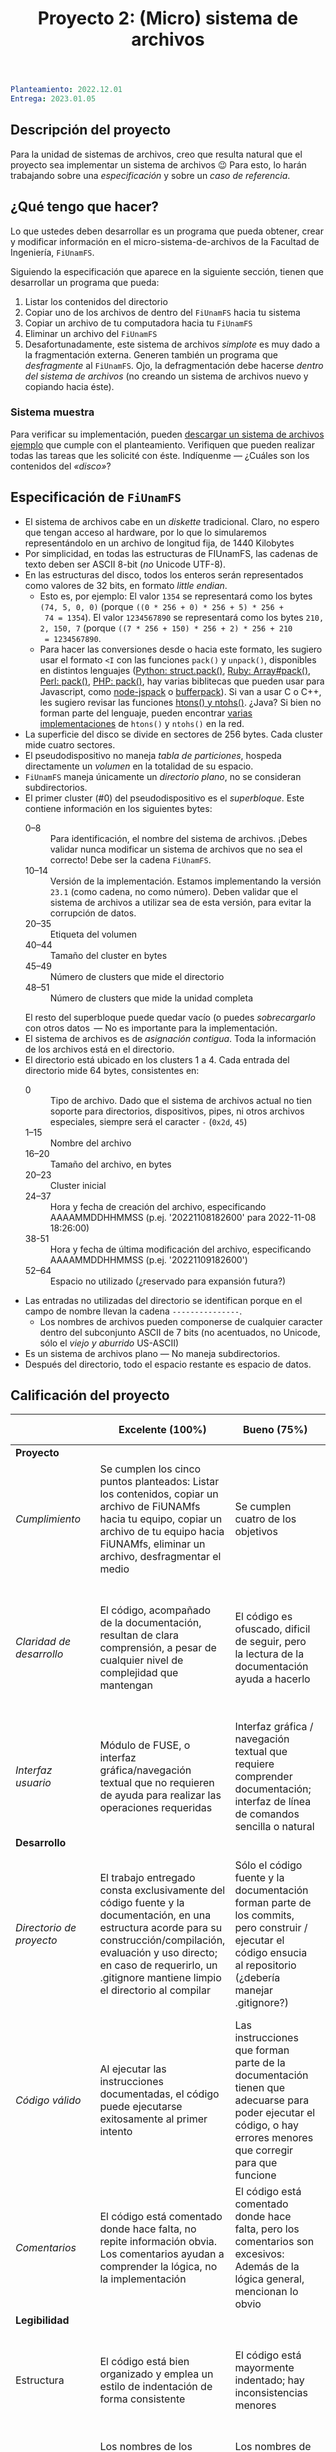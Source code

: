 #+title: Proyecto 2: (Micro) sistema de archivos

#+BEGIN_SRC yaml
Planteamiento: 2022.12.01
Entrega: 2023.01.05
#+END_SRC

# ¡Las [[./calificaciones.org][calificaciones y comentarios]] ya están disponibles!

** Descripción del proyecto

Para la unidad de sistemas de archivos, creo que resulta natural que
el proyecto sea implementar un sistema de archivos 😉 Para esto, lo
harán trabajando sobre una /especificación/ y sobre un /caso de
referencia/.

** ¿Qué tengo que hacer?

Lo que ustedes deben desarrollar es un programa que pueda obtener,
crear y modificar información en el micro-sistema-de-archivos de la
Facultad de Ingeniería, =FiUnamFS=.

Siguiendo la especificación que aparece en la siguiente sección,
tienen que desarrollar un programa que pueda:

1. Listar los contenidos del directorio
2. Copiar uno de los archivos de dentro del =FiUnamFS= hacia tu sistema
3. Copiar un archivo de tu computadora hacia tu =FiUnamFS=
4. Eliminar un archivo del =FiUnamFS=
5. Desafortunadamente, este sistema de archivos /simplote/ es muy dado
   a la fragmentación externa. Generen también un programa que
   /desfragmente/ al =FiUnamFS=. Ojo, la defragmentación debe hacerse
   /dentro del sistema de archivos/ (no creando un sistema de archivos
   nuevo y copiando hacia éste).

*** Sistema muestra

Para verificar su implementación, pueden [[./fiunamfs.img][descargar un sistema de
archivos ejemplo]] que cumple con el planteamiento. Verifiquen que
pueden realizar todas las tareas que les solicité con éste. Indíquenme
— ¿Cuáles son los contenidos del /«disco»/?

** Especificación de =FiUnamFS=

- El sistema de archivos cabe en un /diskette/ tradicional. Claro, no
  espero que tengan acceso al hardware, por lo que lo simularemos
  representándolo en un archivo de longitud fija, de 1440 Kilobytes
- Por simplicidad, en todas las estructuras de FIUnamFS, las cadenas
  de texto deben ser ASCII 8-bit (/no/ Unicode UTF-8).
- En las estructuras del disco, todos los enteros serán representados
  como valores de 32 bits, en formato /little endian/.
  - Esto es, por ejemplo: El valor =1354= se representará como los
    bytes =(74, 5, 0, 0)= (porque =((0 * 256 + 0) * 256 + 5) * 256 +
    74 = 1354=). El valor =1234567890= se representará como los bytes
    =210, 2, 150, 7= (porque =((7 * 256 + 150) * 256 + 2) * 256 + 210
    = 1234567890=.
  - Para hacer las conversiones desde o hacia este formato, les
    sugiero usar el formato =<I= con las funciones =pack()= y
    =unpack()=, disponibles en distintos lenguajes ([[https://docs.python.org/3/library/struct.html][Python:
    struct.pack()]], [[https://ruby-doc.com/core/Array.html#method-i-pack][Ruby: Array#pack()]], [[https://perldoc.perl.org/perlpacktut][Perl: pack()]], [[https://www.php.net/manual/en/function.pack.php][PHP: pack()]], hay
    varias biblitecas que pueden usar para Javascript, como
    [[https://github.com/pgriess/node-jspack][node-jspack]] o [[https://github.com/ryanrolds/bufferpack][bufferpack]]). Si van a usar C o C++, les sugiero
    revisar las funciones [[https://linux.die.net/man/3/htons][htons() y ntohs()]]. ¿Java? Si bien no forman
    parte del lenguaje, pueden encontrar [[https://stackoverflow.com/questions/2675957/java-implementing-htonl#15547976][varias]] [[https://coderanch.com/t/366549/java/Java-equivilent-functions-htonl-ntohl][implementaciones]] de
    =htons()= y =ntohs()= en la red.
- La superficie del disco se divide en sectores de 256 bytes. Cada
  cluster mide cuatro sectores.
- El pseudodispositivo no maneja /tabla de particiones/, hospeda
  directamente un /volumen/ en la totalidad de su espacio.
- =FiUnamFS= maneja únicamente un /directorio plano/, no se consideran
  subdirectorios.
- El primer cluster (#0) del pseudodispositivo es el
  /superbloque/. Este contiene información en los siguientes bytes:
  - 0--8 :: Para identificación, el nombre del sistema de
            archivos. ¡Debes validar nunca modificar un sistema de
            archivos que no sea el correcto! Debe ser la cadena =FiUnamFS=.
  - 10--14 :: Versión de la implementación. Estamos implementando la
    versión =23.1= (como cadena, no como número). Deben validar que el
    sistema de archivos a utilizar sea de esta versión, para evitar la
    corrupción de datos.
  - 20--35 :: Etiqueta del volumen
  - 40--44 :: Tamaño del cluster en bytes
  - 45--49 :: Número de clusters que mide el directorio
  - 48--51 :: Número de clusters que mide la unidad completa
  El resto del superbloque puede quedar vacío (o puedes
  /sobrecargarlo/ con otros datos  — No es importante para la
  implementación.
- El sistema de archivos es de /asignación contigua/. Toda la
  información de los archivos está en el directorio.
- El directorio está ubicado en los clusters 1 a 4. Cada entrada del
  directorio mide 64 bytes, consistentes en:
  - 0 :: Tipo de archivo. Dado que el sistema de archivos actual no
    tien soporte para directorios, dispositivos, pipes, ni otros
    archivos especiales, siempre será el caracter =-= (=0x2d=, =45=)
  - 1--15 :: Nombre del archivo
  - 16--20 :: Tamaño del archivo, en bytes
  - 20--23 :: Cluster inicial
  - 24--37 :: Hora y fecha de creación del archivo, especificando
              AAAAMMDDHHMMSS (p.ej. '20221108182600' para 2022-11-08
	      18:26:00)
  - 38-51 :: Hora y fecha de última modificación del archivo,
              especificando AAAAMMDDHHMMSS (p.ej. '20221109182600')
  - 52--64 :: Espacio no utilizado (¿reservado para expansión futura?)
- Las entradas no utilizadas del directorio se identifican porque
  en el campo de nombre llevan la cadena =---------------=.
  - Los nombres de archivos pueden componerse de cualquier caracter
    dentro del subconjunto ASCII de 7 bits (no acentuados, no Unicode,
    sólo el /viejo y aburrido/ US-ASCII)
- Es un sistema de archivos plano — No maneja subdirectorios.
- Después del directorio, todo el espacio restante es espacio de
  datos.


** Calificación del proyecto

|--------------------------+--------------------------------------------------------------------------------------------------------------------------------------------------------------------------------------------------------------------------------------------------------------------+-----------------------------------------------------------------------------------------------------------------------------------------------------------------+------------------------------------------------------------------------------------------------------------------------------------------------------------------+----------------------------------------------------------------------------------------------------------------------------+--------|
|                          | *Excelente (100%)*                                                                                                                                                                                                                                                 | *Bueno (75%)*                                                                                                                                                   | *Suficiente (50%)*                                                                                                                                               | *Insuficiente (0%)*                                                                                                        | *Peso* |
|--------------------------+--------------------------------------------------------------------------------------------------------------------------------------------------------------------------------------------------------------------------------------------------------------------+-----------------------------------------------------------------------------------------------------------------------------------------------------------------+------------------------------------------------------------------------------------------------------------------------------------------------------------------+----------------------------------------------------------------------------------------------------------------------------+--------|
| *Proyecto*               |                                                                                                                                                                                                                                                                    |                                                                                                                                                                 |                                                                                                                                                                  |                                                                                                                            |    30% |
|--------------------------+--------------------------------------------------------------------------------------------------------------------------------------------------------------------------------------------------------------------------------------------------------------------+-----------------------------------------------------------------------------------------------------------------------------------------------------------------+------------------------------------------------------------------------------------------------------------------------------------------------------------------+----------------------------------------------------------------------------------------------------------------------------+--------|
| /Cumplimiento/           | Se cumplen los cinco puntos planteados: Listar los contenidos, copiar un archivo de FiUNAMfs hacia tu equipo, copiar un archivo de tu equipo hacia FiUNAMfs, eliminar un archivo, desfragmentar el medio                                                           | Se cumplen cuatro de los objetivos                                                                                                                              | Se cumplen tres o dos de los objetivos                                                                                                                           | Se cumple uno solo de los objetivos o ninguno                                                                              |        |
|--------------------------+--------------------------------------------------------------------------------------------------------------------------------------------------------------------------------------------------------------------------------------------------------------------+-----------------------------------------------------------------------------------------------------------------------------------------------------------------+------------------------------------------------------------------------------------------------------------------------------------------------------------------+----------------------------------------------------------------------------------------------------------------------------+--------|
| /Claridad de desarrollo/ | El código, acompañado de la documentación, resultan de clara comprensión, a pesar de cualquier nivel de complejidad que mantengan                                                                                                                                  | El código es ofuscado, dificil de seguir, pero la lectura de la documentación ayuda a hacerlo                                                                   | Es dificil comprender la forma en que se desarrolló incluso teniendo la documentación, o esta está incompleta y no cubre este aspecto                            | Imposible de comprender                                                                                                    |        |
|--------------------------+--------------------------------------------------------------------------------------------------------------------------------------------------------------------------------------------------------------------------------------------------------------------+-----------------------------------------------------------------------------------------------------------------------------------------------------------------+------------------------------------------------------------------------------------------------------------------------------------------------------------------+----------------------------------------------------------------------------------------------------------------------------+--------|
| /Interfaz usuario/       | Módulo de FUSE, o interfaz gráfica/navegación textual que no requieren de ayuda para realizar las operaciones requeridas                                                                                                                                           | Interfaz gráfica / navegación textual que requiere comprender documentación; interfaz de línea de comandos sencilla o natural                                   | La interfaz usuario es suficiente para presentar y manipular los datos, pero su uso requiere comprender el código fuente                                         | El programa es imposible de utilizar exitosamente sin conocer la implementación detalladamente                             |        |
|--------------------------+--------------------------------------------------------------------------------------------------------------------------------------------------------------------------------------------------------------------------------------------------------------------+-----------------------------------------------------------------------------------------------------------------------------------------------------------------+------------------------------------------------------------------------------------------------------------------------------------------------------------------+----------------------------------------------------------------------------------------------------------------------------+--------|
| *Desarrollo*             |                                                                                                                                                                                                                                                                    |                                                                                                                                                                 |                                                                                                                                                                  |                                                                                                                            |    30% |
|--------------------------+--------------------------------------------------------------------------------------------------------------------------------------------------------------------------------------------------------------------------------------------------------------------+-----------------------------------------------------------------------------------------------------------------------------------------------------------------+------------------------------------------------------------------------------------------------------------------------------------------------------------------+----------------------------------------------------------------------------------------------------------------------------+--------|
| /Directorio de proyecto/ | El trabajo entregado consta exclusivamente del código fuente y la documentación, en una estructura acorde para su construcción/compilación, evaluación y uso directo; en caso de requerirlo, un .gitignore mantiene limpio el directorio al compilar               | Sólo el código fuente y la documentación forman parte de los commits, pero construir / ejecutar el código ensucia al repositorio (¿debería manejar .gitignore?) | El trabajo entregado incluye archivos innecesarios (como archivos objeto ya compilados o subdirectorios generados por el entorno de desarrollo empleado          | No entregó usando Git                                                                                                      |        |
|--------------------------+--------------------------------------------------------------------------------------------------------------------------------------------------------------------------------------------------------------------------------------------------------------------+-----------------------------------------------------------------------------------------------------------------------------------------------------------------+------------------------------------------------------------------------------------------------------------------------------------------------------------------+----------------------------------------------------------------------------------------------------------------------------+--------|
| /Código válido/          | Al ejecutar las instrucciones documentadas, el código puede ejecutarse exitosamente al primer intento                                                                                                                                                              | Las instrucciones que forman parte de la documentación tienen que adecuarse para poder ejecutar el código, o hay errores menores que corregir para que funcione | No está documentado cómo ejecutar el código, o hay errores mayores que corregir para poder ejecutarlo                                                            | Resultó imposible probar la ejecución                                                                                      |        |
|--------------------------+--------------------------------------------------------------------------------------------------------------------------------------------------------------------------------------------------------------------------------------------------------------------+-----------------------------------------------------------------------------------------------------------------------------------------------------------------+------------------------------------------------------------------------------------------------------------------------------------------------------------------+----------------------------------------------------------------------------------------------------------------------------+--------|
| /Comentarios/            | El código está comentado donde hace falta, no repite información obvia. Los comentarios ayudan a comprender la lógica, no la implementación                                                                                                                        | El código está comentado donde hace falta, pero los comentarios son excesivos: Además de la lógica general, mencionan lo obvio                                  | Hay algunos comentarios útiles en el programa, pero falta mucho para que ayude a una buena comprensión                                                           | No hay comentarios                                                                                                         |        |
|--------------------------+--------------------------------------------------------------------------------------------------------------------------------------------------------------------------------------------------------------------------------------------------------------------+-----------------------------------------------------------------------------------------------------------------------------------------------------------------+------------------------------------------------------------------------------------------------------------------------------------------------------------------+----------------------------------------------------------------------------------------------------------------------------+--------|
| *Legibilidad*            |                                                                                                                                                                                                                                                                    |                                                                                                                                                                 |                                                                                                                                                                  |                                                                                                                            |    20% |
|--------------------------+--------------------------------------------------------------------------------------------------------------------------------------------------------------------------------------------------------------------------------------------------------------------+-----------------------------------------------------------------------------------------------------------------------------------------------------------------+------------------------------------------------------------------------------------------------------------------------------------------------------------------+----------------------------------------------------------------------------------------------------------------------------+--------|
| Estructura               | El código está bien organizado y emplea un estilo de indentación de forma consistente                                                                                                                                                                              | El código está mayormente indentado; hay inconsistencias menores                                                                                                | Falta claridad en los bloques por no emplear indentación o hacerlo de forma absolutamente inconsistente                                                          |                                                                                                                            |        |
|--------------------------+--------------------------------------------------------------------------------------------------------------------------------------------------------------------------------------------------------------------------------------------------------------------+-----------------------------------------------------------------------------------------------------------------------------------------------------------------+------------------------------------------------------------------------------------------------------------------------------------------------------------------+----------------------------------------------------------------------------------------------------------------------------+--------|
| Nomenclatura             | Los nombres de los símbolos (variables, funciones, métodos, clases) son claros y acorde a su función; los principales elementos están documentados expresamente                                                                                                    | Los nombres de los símbolos mencionados son claros y acorde a su función, aunque no estén documentados                                                          | Los nombres de los símbolos no son claros, pero su uso y significado forma parte de la documentación                                                             | Cuesta trabajo seguir la lógica; los símbolos empleados no tienen nombres significativos, y su función no está documentada |        |
|--------------------------+--------------------------------------------------------------------------------------------------------------------------------------------------------------------------------------------------------------------------------------------------------------------+-----------------------------------------------------------------------------------------------------------------------------------------------------------------+------------------------------------------------------------------------------------------------------------------------------------------------------------------+----------------------------------------------------------------------------------------------------------------------------+--------|
| *Entrega*                |                                                                                                                                                                                                                                                                    |                                                                                                                                                                 |                                                                                                                                                                  |                                                                                                                            |    20% |
|--------------------------+--------------------------------------------------------------------------------------------------------------------------------------------------------------------------------------------------------------------------------------------------------------------+-----------------------------------------------------------------------------------------------------------------------------------------------------------------+------------------------------------------------------------------------------------------------------------------------------------------------------------------+----------------------------------------------------------------------------------------------------------------------------+--------|
| /Documentación externa/  | Autores, estrategia, requisitos y explicación acerca del uso, ejemplos de uso                                                                                                                                                                                      |                                                                                                                                                                 |                                                                                                                                                                  |                                                                                                                            |        |
|--------------------------+--------------------------------------------------------------------------------------------------------------------------------------------------------------------------------------------------------------------------------------------------------------------+-----------------------------------------------------------------------------------------------------------------------------------------------------------------+------------------------------------------------------------------------------------------------------------------------------------------------------------------+----------------------------------------------------------------------------------------------------------------------------+--------|
| /Entorno y dependencias/ | Presenta el entorno para el cual el programa fue escrito, detallando según sea pertinente lenguaje (incluyendo la implementación y versión mayor), principales módulos que deben ser instalados (con sus respectivas versiones), y demás instrucciones pertinentes |                                                                                                                                                                 | Indica los principales componentes requeridos para la construcción y ejecución del proyecto, pero omite detalles importantes que dificultan su exitosa ejecución |                                                                                                                            |        |
|--------------------------+--------------------------------------------------------------------------------------------------------------------------------------------------------------------------------------------------------------------------------------------------------------------+-----------------------------------------------------------------------------------------------------------------------------------------------------------------+------------------------------------------------------------------------------------------------------------------------------------------------------------------+----------------------------------------------------------------------------------------------------------------------------+--------|
| /Historia en Git/        | El proyecto consta de un mínimo de cinco commits, con información suficientemente descriptiva para comprender el proceso de desarrollo                                                                                                                             | Consta de un mínimo de cinco commits, pero no presentan un título/comentario suficiente para entender el proceso de desarrollo                                  | La entrega consta de un sólo commit, no permite entender el proceso de desarrollo del proyecto                                                                   | No entregó usando Git                                                                                                      |        |
|--------------------------+--------------------------------------------------------------------------------------------------------------------------------------------------------------------------------------------------------------------------------------------------------------------+-----------------------------------------------------------------------------------------------------------------------------------------------------------------+------------------------------------------------------------------------------------------------------------------------------------------------------------------+----------------------------------------------------------------------------------------------------------------------------+--------|

*** Extras

Una implementación que incluya a alguno de los siguientes puntos
obtiene –dependiendo del nivel y calidad de implementación– hasta un
punto adicional por cada uno:

- Directorios jerárquicos
- Sistema de archivos con bitácora
